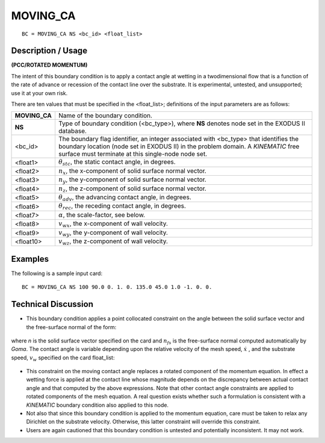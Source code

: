 *************
**MOVING_CA**
*************

::

	BC = MOVING_CA NS <bc_id> <float_list>

-----------------------
**Description / Usage**
-----------------------

**(PCC/ROTATED MOMENTUM)**

The intent of this boundary condition is to apply a contact angle at wetting in a twodimensional
flow that is a function of the rate of advance or recession of the contact
line over the substrate. It is experimental, untested, and unsupported; use it at your own
risk.

There are ten values that must be specified in the <float_list>; definitions of the input
parameters are as follows:

============== =================================================================
**MOVING_CA**  Name of the boundary condition.
**NS**         Type of boundary condition (<bc_type>), where **NS** denotes
               node set in the EXODUS II database.
<bc_id>        The boundary flag identifier, an integer associated with
               <bc_type> that identifies the boundary location (node set in
               EXODUS II) in the problem domain. A *KINEMATIC* free
               surface must terminate at this single-node node set.
<float1>       :math:`\theta_{stc}`, the static contact angle, in degrees.
<float2>       :math:`n_x`, the x-component of solid surface normal vector.
<float3>       :math:`n_y`, the y-component of solid surface normal vector.
<float4>       :math:`n_z`, the z-component of solid surface normal vector.
<float5>       :math:`\theta_{adv}`, the advancing contact angle, in degrees.
<float6>       :math:`\theta_{rec}`, the receding contact angle, in degrees.
<float7>       :math:`\alpha`, the scale-factor, see below.
<float8>       :math:`v_{wx}`, the x-component of wall velocity.
<float9>       :math:`v_{wy}`, the y-component of wall velocity.
<float10>      :math:`v_{wz}`, the z-component of wall velocity.
============== =================================================================

------------
**Examples**
------------

The following is a sample input card:
::

    BC = MOVING_CA NS 100 90.0 0. 1. 0. 135.0 45.0 1.0 -1. 0. 0.

-------------------------
**Technical Discussion**
-------------------------

* This boundary condition applies a point collocated constraint on the angle between
  the solid surface vector and the free-surface normal of the form:

.. figure:: /figures/111_goma_physics.png
	:align: center
	:width: 90%

where *n* is the solid surface vector specified on the card and :math:`n_{fs}` is the free-surface
normal computed automatically by *Goma*. The contact angle is variable depending
upon the relative velocity of the mesh speed, :math:`\dot{x}` , and the substrate speed, :math:`v_w`
specified on the card float_list:

.. figure:: /figures/112_goma_physics.png
	:align: center
	:width: 90%

* This constraint on the moving contact angle replaces a rotated component of the
  momentum equation. In effect a wetting force is applied at the contact line whose
  magnitude depends on the discrepancy between actual contact angle and that
  computed by the above expressions. Note that other contact angle constraints are
  applied to rotated components of the mesh equation. A real question exists whether
  such a formulation is consistent with a *KINEMATIC* boundary condition also
  applied to this node.

* Not also that since this boundary condition is applied to the momentum equation,
  care must be taken to relax any Dirichlet on the substrate velocity. Otherwise, this
  latter constraint will override this constraint.

* Users are again cautioned that this boundary condition is untested and potentially
  inconsistent. It may not work.




.. TODO - Lines 59 and 68 have photos that needs to be replaced with the real equation.